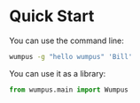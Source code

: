 * Quick Start

You can use the command line:

#+begin_src bash :tangle ex0.bash
wumpus -g "hello wumpus" 'Bill'
#+end_src

You can use it as a library:

#+begin_src python :tangle ex0.py
  from wumpus.main import Wumpus
#+end_src
